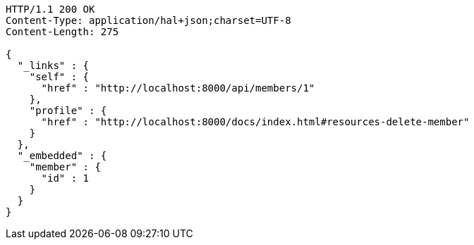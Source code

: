 [source,http,options="nowrap"]
----
HTTP/1.1 200 OK
Content-Type: application/hal+json;charset=UTF-8
Content-Length: 275

{
  "_links" : {
    "self" : {
      "href" : "http://localhost:8000/api/members/1"
    },
    "profile" : {
      "href" : "http://localhost:8000/docs/index.html#resources-delete-member"
    }
  },
  "_embedded" : {
    "member" : {
      "id" : 1
    }
  }
}
----